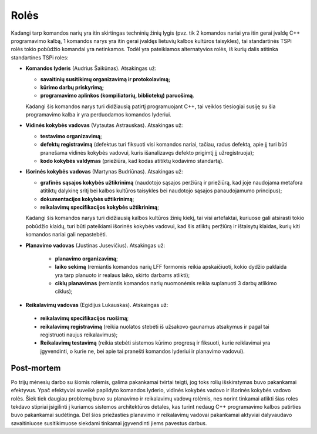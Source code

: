 =====
Rolės
=====

Kadangi tarp komandos narių yra itin skirtingas techninių žinių lygis 
(pvz. tik 2 komandos nariai yra itin gerai įvaldę C++ programavimo kalbą,
1 komandos narys yra itin gerai įvaldęs lietuvių kalbos kultūros taisykles),
tai standartinės TSPi rolės tokio pobūdžio komandai yra netinkamos.
Todėl yra pateikiamos alternatyvios rolės, iš kurių dalis atitinka
standartines TSPi roles:

+   **Komandos lyderis** (Audrius Šaikūnas). Atsakingas už:

    +   **savaitinių susitikimų organizavimą ir protokolavimą;**
    +   **kūrimo darbų priskyrimą;**
    +   **programavimo aplinkos (kompiliatorių, bibliotekų) paruošimą**.

    Kadangi šis komandos narys turi didžiausią patirtį programuojant
    C++, tai veiklos tiesiogiai susiję su šia programavimo kalba ir
    yra perduodamos komandos lyderiui.

+   **Vidinės kokybės vadovas** (Vytautas Astrauskas). Atsakingas už:

    +   **testavimo organizavimą**;
    +   **defektų registravimą** (defektus turi fiksuoti visi komandos
        nariai, tačiau, radus defektą, apie jį turi būti pranešama
        vidinės kokybės vadovui, kuris išanalizavęs defekto
        prigimtį jį užregistruoja);
    +   **kodo kokybės valdymas** (priežiūra, kad kodas atitiktų
        kodavimo standartą).

+   **Išorinės kokybės vadovas** (Martynas Budriūnas). Atsakingas už:

    +   **grafinės sąsajos kokybės užtikrinimą** (naudotojo sąsajos
        peržiūrą ir priežiūrą, kad joje naudojama metafora
        atitiktų dalykinę sritį bei kalbos kultūros taisykles bei
        naudotojo sąsajos panaudojamumo principus);
    +   **dokumentacijos kokybės užtikrinimą**;
    +   **reikalavimų specifikacijos kokybės užtikrinimą**;

    Kadangi šis komandos narys turi didžiausią kalbos kultūros
    žinių kiekį, tai visi artefaktai, kuriuose gali atsirasti tokio
    pobūdžio klaidų, turi būti pateikiami išorinės kokybės
    vadovui, kad šis atliktų peržiūrą ir ištaisytų klaidas,
    kurių kiti komandos nariai gali nepastebėti.

+  **Planavimo vadovas** (Justinas Jusevičius). Atsakingas už:

    +    **planavimo organizavimą**;
    +    **laiko sekimą** (remiantis komandos narių LFF formomis reikia
         apskaičiuoti, kokio dydžio paklaida yra tarp planuoto ir
         realaus laiko, skirto darbams atlikti);
    +    **ciklų planavimas** (remiantis komandos narių nuomonėmis
         reikia suplanuoti 3 darbų atlikimo ciklus);

+    **Reikalavimų vadovas** (Egidijus Lukauskas). Atskaingas už:

    +   **reikalavimų specifikacijos ruošimą**;
    +   **reikalavimų registravimą** (reikia nuolatos stebėti iš užsakovo
        gaunamus atsakymus ir pagal tai registruoti naujus reikalavimus);
    +   **Reikalavimų testavimą** (reikia stebėti sistemos kūrimo
        progresą ir fiksuoti, kurie reiklavimai yra įgyvendinti, o
        kurie ne, bei apie tai pranešti komandos lyderiui ir planavimo
        vadovui).

Post-mortem
-----------

Po trijų mėnesių darbo su šiomis rolėmis, galima pakankamai tvirtai
teigti, jog toks rolių išskirstymas buvo pakankamai efektyvus. Ypač
efektyviai suveikė papildyto komandos lyderio, vidinės kokybės vadovo
ir išorinės kokybės vadovo rolės. Šiek tiek daugiau problemų buvo
su planavimo ir reikalavimų vadovų rolėmis, nes norint tinkamai
atlikti šias roles tekdavo stipriai įsigilinti į  kuriamos sistemos
architektūros detales, kas turint nedaug C++ programavimo kalbos
patirties buvo pakankamai sudėtinga. Dėl šios priežasties planavimo
ir reikalavimų vadovai pakankamai aktyviai dalyvaudavo savaitiniuose
susitikimuose siekdami tinkamai įgyvendinti jiems pavestus darbus.
